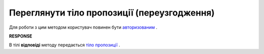#############################################################
**Переглянути тіло пропозиції (переузгодження)**
#############################################################

Для роботи з цим методом користувач повинен бути `авторизованим <https://wiki.edin.ua/uk/latest/E_SPEC/EDIN_2_0/API_2_0/Methods/Authorization.html>`__ .

.. csv-table:: 
  :file: GetAgreementBody.csv
  :widths:  10, 41
  :stub-columns: 0

**RESPONSE**

В тілі **відповіді** методу передається `тіло пропозиції <https://wiki.edin.ua/uk/latest/E_SPEC/EDIN_2_0/API_2_0/Methods/EveryBody/GetAgreementBodyResponse.html>`__ .


